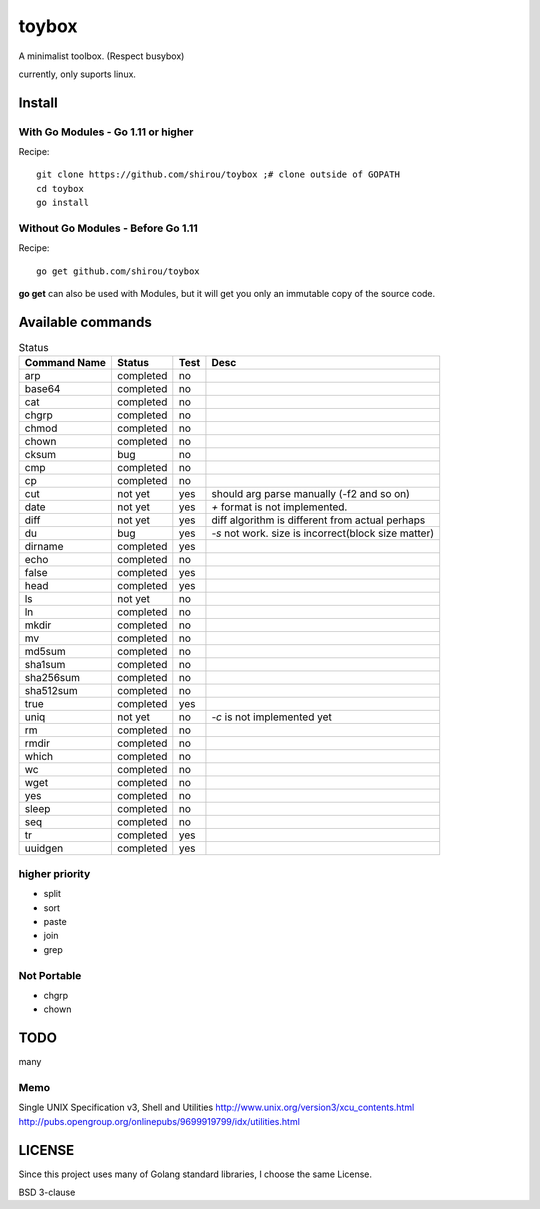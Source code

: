 ========
toybox
========

A minimalist toolbox. (Respect busybox)

currently, only suports linux.

Install
=======

With Go Modules - Go 1.11 or higher
-----------------------------------

Recipe::

    git clone https://github.com/shirou/toybox ;# clone outside of GOPATH
    cd toybox
    go install

Without Go Modules - Before Go 1.11
-----------------------------------

Recipe::

    go get github.com/shirou/toybox

**go get** can also be used with Modules, but it will get you only an immutable copy of the source code.

Available commands
===================

.. csv-table:: Status
   :header: "Command Name", "Status", "Test", "Desc"

   arp, completed, no
   base64, completed, no
   cat, completed, no
   chgrp, completed, no
   chmod, completed, no
   chown, completed, no
   cksum, bug, no
   cmp, completed, no
   cp, completed, no
   cut, not yet, yes, should arg parse manually (-f2 and so on)
   date, not yet, yes, `+` format is not implemented.
   diff, not yet, yes, diff algorithm is different from actual perhaps
   du, bug, yes, `-s` not work. size is incorrect(block size matter)
   dirname, completed, yes
   echo, completed, no
   false, completed, yes
   head, completed, yes
   ls, not yet, no
   ln, completed, no
   mkdir, completed, no
   mv, completed, no
   md5sum, completed, no
   sha1sum, completed, no
   sha256sum, completed, no
   sha512sum, completed, no
   true, completed, yes
   uniq, not yet, no, `-c` is not implemented yet
   rm, completed, no
   rmdir, completed, no
   which, completed, no
   wc, completed, no
   wget, completed, no
   yes, completed, no
   sleep, completed, no
   seq, completed, no
   tr, completed, yes
   uuidgen, completed, yes


higher priority
----------------

- split
- sort
- paste
- join
- grep


Not Portable
-----------------

- chgrp
- chown

TODO
=======

many

Memo
-----------

Single UNIX Specification v3, Shell and Utilities
http://www.unix.org/version3/xcu_contents.html
http://pubs.opengroup.org/onlinepubs/9699919799/idx/utilities.html

LICENSE
===================

Since this project uses many of Golang standard libraries, I choose the same License.

BSD 3-clause
